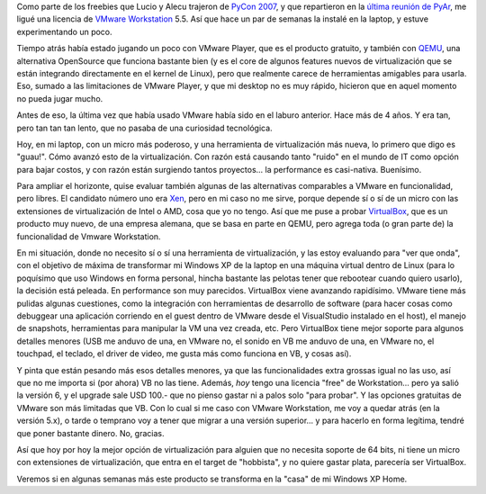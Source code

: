 .. title: Mundo virtual
.. slug: mundo_virtual
.. date: 2007-05-23 15:33:57 UTC-03:00
.. tags: Software
.. category: 
.. link: 
.. description: 
.. type: text
.. author: cHagHi
.. from_wp: True

Como parte de los freebies que Lucio y Alecu trajeron de `PyCon 2007`_,
y que repartieron en la `última reunión de PyAr`_, me ligué una licencia
de `VMware Workstation`_ 5.5. Así que hace un par de semanas la instalé
en la laptop, y estuve experimentando un poco.

Tiempo atrás había estado jugando un poco con VMware Player, que es el
producto gratuito, y también con `QEMU`_, una alternativa OpenSource que
funciona bastante bien (y es el core de algunos features nuevos de
virtualización que se están integrando directamente en el kernel de
Linux), pero que realmente carece de herramientas amigables para usarla.
Eso, sumado a las limitaciones de VMware Player, y que mi desktop no es
muy rápido, hicieron que en aquel momento no pueda jugar mucho.

Antes de eso, la última vez que había usado VMware había sido en el
laburo anterior. Hace más de 4 años. Y era tan, pero tan tan tan lento,
que no pasaba de una curiosidad tecnológica.

Hoy, en mi laptop, con un micro más poderoso, y una herramienta de
virtualización más nueva, lo primero que digo es "guau!". Cómo avanzó
esto de la virtualización. Con razón está causando tanto "ruido" en el
mundo de IT como opción para bajar costos, y con razón están surgiendo
tantos proyectos... la performance es casi-nativa. Buenísimo.

Para ampliar el horizonte, quise evaluar también algunas de las
alternativas comparables a VMware en funcionalidad, pero libres. El
candidato número uno era `Xen`_, pero en mi caso no me sirve, porque
depende sí o sí de un micro con las extensiones de virtualización de
Intel o AMD, cosa que yo no tengo. Así que me puse a probar
`VirtualBox`_, que es un producto muy nuevo, de una empresa alemana, que
se basa en parte en QEMU, pero agrega toda (o gran parte de) la
funcionalidad de Vmware Workstation.

En mi situación, donde no necesito sí o sí una herramienta de
virtualización, y las estoy evaluando para "ver que onda", con el
objetivo de máxima de transformar mi Windows XP de la laptop en una
máquina virtual dentro de Linux (para lo poquísimo que uso Windows en
forma personal, hincha bastante las pelotas tener que rebootear cuando
quiero usarlo), la decisión está peleada. En performance son muy
parecidos. VirtualBox viene avanzando rapidísimo. VMware tiene más
pulidas algunas cuestiones, como la integración con herramientas de
desarrollo de software (para hacer cosas como debuggear una aplicación
corriendo en el guest dentro de VMware desde el VisualStudio instalado
en el host), el manejo de snapshots, herramientas para manipular la VM
una vez creada, etc. Pero VirtualBox tiene mejor soporte para algunos
detalles menores (USB me anduvo de una, en VMware no, el sonido en VB me
anduvo de una, en VMware no, el touchpad, el teclado, el driver de
video, me gusta más como funciona en VB, y cosas así).

Y pinta que están pesando más esos detalles menores, ya que las
funcionalidades extra grossas igual no las uso, así que no me importa si
(por ahora) VB no las tiene. Además, *hoy* tengo una licencia "free"
de Workstation... pero ya salió la versión 6, y el upgrade sale USD
100.- que no pienso gastar ni a palos solo "para probar". Y las opciones
gratuitas de VMware son más limitadas que VB. Con lo cual si me caso con
VMware Workstation, me voy a quedar atrás (en la versión 5.x), o tarde o
temprano voy a tener que migrar a una versión superior... y para hacerlo
en forma legítima, tendré que poner bastante dinero. No, gracias.

Así que hoy por hoy la mejor opción de virtualización para alguien que
no necesita soporte de 64 bits, ni tiene un micro con extensiones de
virtualización, que entra en el target de "hobbista", y no quiere gastar
plata, parecería ser VirtualBox.

Veremos si en algunas semanas más este producto se transforma en la
"casa" de mi Windows XP Home.

 

.. _PyCon 2007: http://us.pycon.org/TX2007/HomePage
.. _última reunión de PyAr: http://python.com.ar/moin/Eventos/Reuniones/Reunion22
.. _VMware Workstation: http://www.vmware.com/es/products/desktop/ws_features.html
.. _QEMU: http://fabrice.bellard.free.fr/qemu/
.. _Xen: http://www.xensource.com/
.. _VirtualBox: http://www.virtualbox.org/
